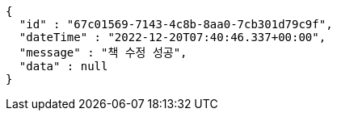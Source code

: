 [source,options="nowrap"]
----
{
  "id" : "67c01569-7143-4c8b-8aa0-7cb301d79c9f",
  "dateTime" : "2022-12-20T07:40:46.337+00:00",
  "message" : "책 수정 성공",
  "data" : null
}
----